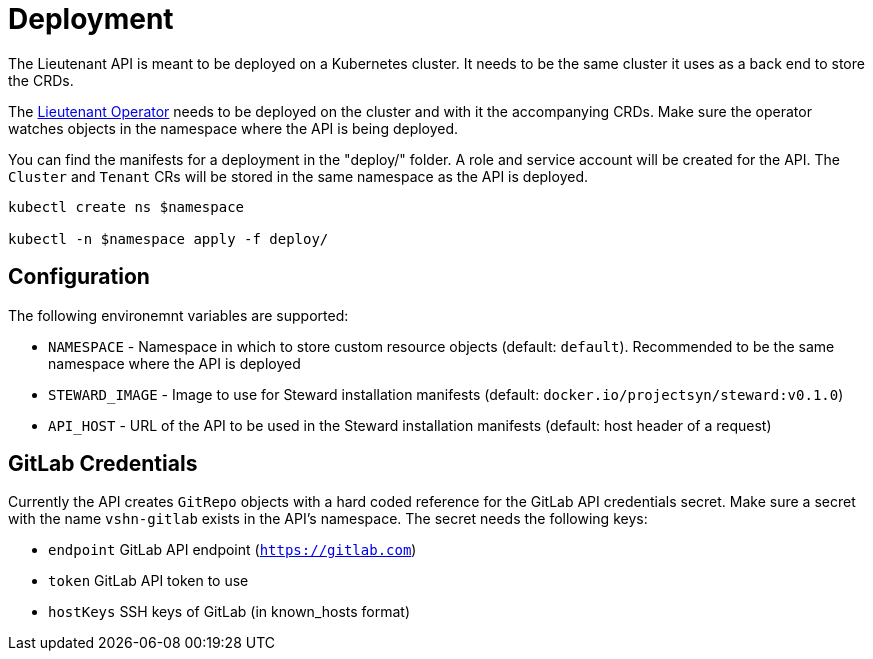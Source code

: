 = Deployment

The Lieutenant API is meant to be deployed on a Kubernetes cluster. It needs to be the same cluster it uses as a back end to store the CRDs.

The xref:lieutenant-operator::index.adoc[Lieutenant Operator] needs to be deployed on the cluster and with it the accompanying CRDs. Make sure the operator watches objects in the namespace where the API is being deployed.

You can find the manifests for a deployment in the "deploy/" folder. A role and service account will be created for the API. The `Cluster` and `Tenant` CRs will be stored in the same namespace as the API is deployed.

[source,shell]
----
kubectl create ns $namespace

kubectl -n $namespace apply -f deploy/
----


== Configuration

The following environemnt variables are supported:

* `NAMESPACE` - Namespace in which to store custom resource objects (default: `default`). Recommended to be the same namespace where the API is deployed
* `STEWARD_IMAGE` - Image to use for Steward installation manifests (default: `docker.io/projectsyn/steward:v0.1.0`)
* `API_HOST` - URL of the API to be used in the Steward installation manifests (default: host header of a request)


== GitLab Credentials

Currently the API creates `GitRepo` objects with a hard coded reference for the GitLab API credentials secret. Make sure a secret with the name `vshn-gitlab` exists in the API's namespace. The secret needs the following keys:

* `endpoint` GitLab API endpoint (`https://gitlab.com`)
* `token` GitLab API token to use
* `hostKeys` SSH keys of GitLab (in known_hosts format)
